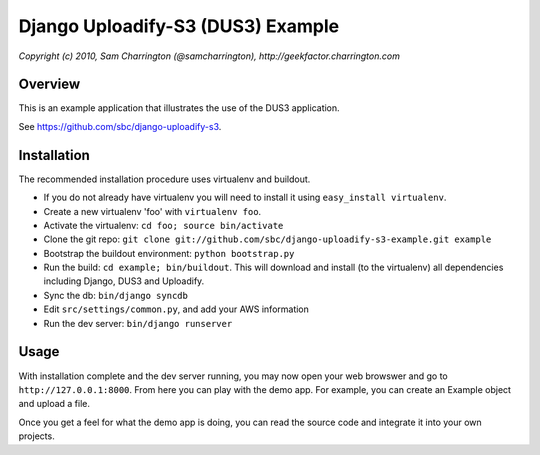 ========================================================================
Django Uploadify-S3 (DUS3) Example
========================================================================

*Copyright (c) 2010, Sam Charrington (@samcharrington), http://geekfactor.charrington.com*

Overview
--------

This is an example application that illustrates the use of the DUS3 
application.

See https://github.com/sbc/django-uploadify-s3.

Installation
------------

The recommended installation procedure uses virtualenv and buildout.

- If you do not already have virtualenv you will need to install it using ``easy_install virtualenv``.
- Create a new virtualenv 'foo' with ``virtualenv foo``.
- Activate the virtualenv: ``cd foo; source bin/activate``
- Clone the git repo: ``git clone git://github.com/sbc/django-uploadify-s3-example.git example``
- Bootstrap the buildout environment: ``python bootstrap.py``
- Run the build: ``cd example; bin/buildout``. This will download and install (to the virtualenv) all dependencies including Django, DUS3 and Uploadify.
- Sync the db: ``bin/django syncdb``
- Edit ``src/settings/common.py``, and add your AWS information
- Run the dev server: ``bin/django runserver``


Usage
-----

With installation complete and the dev server running, you may now open your web browswer and go to ``http://127.0.0.1:8000``. From here you can play with the demo app. For example, you can create an Example object and upload a file. 

Once you get a feel for what the demo app is doing, you can read the source code and integrate it into your own projects.
